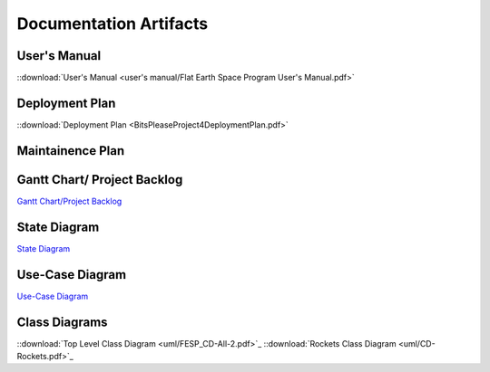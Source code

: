 Documentation Artifacts
=======================

User's Manual
-------------
::download:`User's Manual <user's manual/Flat Earth Space Program User's Manual.pdf>`

Deployment Plan
---------------
::download:`Deployment Plan <BitsPleaseProject4DeploymentPlan.pdf>`

Maintainence Plan
-----------------

Gantt Chart/ Project Backlog
-----------------------------
`Gantt Chart/Project Backlog <gantt_meeting-logs/Gantt.htm>`_

State Diagram
-------------
`State Diagram <uml/StateDiagram.html>`_

Use-Case Diagram
----------------
`Use-Case Diagram <use case diagram/Use Case Diagram.pdf>`_

Class Diagrams
--------------
::download:`Top Level Class Diagram <uml/FESP_CD-All-2.pdf>`_
::download:`Rockets Class Diagram <uml/CD-Rockets.pdf>`_